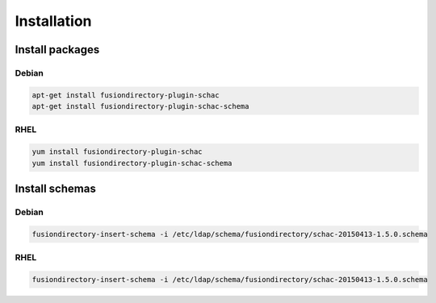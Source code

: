 Installation
============

Install packages
----------------

Debian
^^^^^^

.. code-block:: bash

   apt-get install fusiondirectory-plugin-schac
   apt-get install fusiondirectory-plugin-schac-schema

RHEL
^^^^

.. code-block:: bash

   yum install fusiondirectory-plugin-schac
   yum install fusiondirectory-plugin-schac-schema

Install schemas
---------------

Debian
^^^^^^

.. code-block:: bash

   fusiondirectory-insert-schema -i /etc/ldap/schema/fusiondirectory/schac-20150413-1.5.0.schema

RHEL
^^^^

.. code-block:: bash

   fusiondirectory-insert-schema -i /etc/ldap/schema/fusiondirectory/schac-20150413-1.5.0.schema
